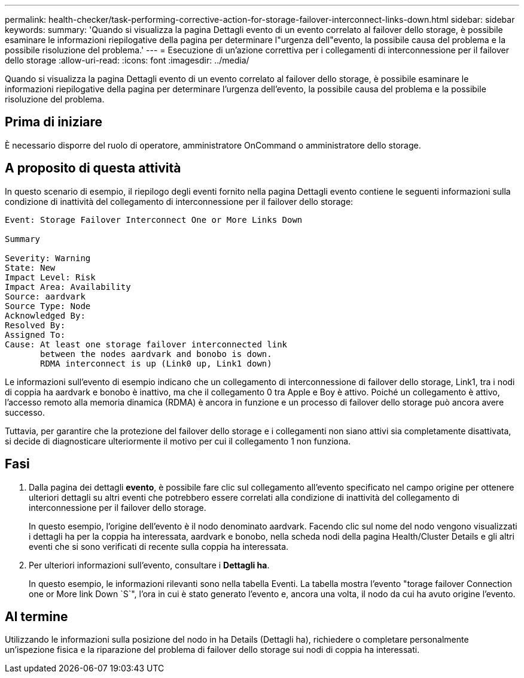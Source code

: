---
permalink: health-checker/task-performing-corrective-action-for-storage-failover-interconnect-links-down.html 
sidebar: sidebar 
keywords:  
summary: 'Quando si visualizza la pagina Dettagli evento di un evento correlato al failover dello storage, è possibile esaminare le informazioni riepilogative della pagina per determinare l"urgenza dell"evento, la possibile causa del problema e la possibile risoluzione del problema.' 
---
= Esecuzione di un'azione correttiva per i collegamenti di interconnessione per il failover dello storage
:allow-uri-read: 
:icons: font
:imagesdir: ../media/


[role="lead"]
Quando si visualizza la pagina Dettagli evento di un evento correlato al failover dello storage, è possibile esaminare le informazioni riepilogative della pagina per determinare l'urgenza dell'evento, la possibile causa del problema e la possibile risoluzione del problema.



== Prima di iniziare

È necessario disporre del ruolo di operatore, amministratore OnCommand o amministratore dello storage.



== A proposito di questa attività

In questo scenario di esempio, il riepilogo degli eventi fornito nella pagina Dettagli evento contiene le seguenti informazioni sulla condizione di inattività del collegamento di interconnessione per il failover dello storage:

[listing]
----
Event: Storage Failover Interconnect One or More Links Down

Summary

Severity: Warning
State: New
Impact Level: Risk
Impact Area: Availability
Source: aardvark
Source Type: Node
Acknowledged By:
Resolved By:
Assigned To:
Cause: At least one storage failover interconnected link
       between the nodes aardvark and bonobo is down.
       RDMA interconnect is up (Link0 up, Link1 down)
----
Le informazioni sull'evento di esempio indicano che un collegamento di interconnessione di failover dello storage, Link1, tra i nodi di coppia ha aardvark e bonobo è inattivo, ma che il collegamento 0 tra Apple e Boy è attivo. Poiché un collegamento è attivo, l'accesso remoto alla memoria dinamica (RDMA) è ancora in funzione e un processo di failover dello storage può ancora avere successo.

Tuttavia, per garantire che la protezione del failover dello storage e i collegamenti non siano attivi sia completamente disattivata, si decide di diagnosticare ulteriormente il motivo per cui il collegamento 1 non funziona.



== Fasi

. Dalla pagina dei dettagli *evento*, è possibile fare clic sul collegamento all'evento specificato nel campo origine per ottenere ulteriori dettagli su altri eventi che potrebbero essere correlati alla condizione di inattività del collegamento di interconnessione per il failover dello storage.
+
In questo esempio, l'origine dell'evento è il nodo denominato aardvark. Facendo clic sul nome del nodo vengono visualizzati i dettagli ha per la coppia ha interessata, aardvark e bonobo, nella scheda nodi della pagina Health/Cluster Details e gli altri eventi che si sono verificati di recente sulla coppia ha interessata.

. Per ulteriori informazioni sull'evento, consultare i *Dettagli ha*.
+
In questo esempio, le informazioni rilevanti sono nella tabella Eventi. La tabella mostra l'evento "torage failover Connection one or More link Down `S`", l'ora in cui è stato generato l'evento e, ancora una volta, il nodo da cui ha avuto origine l'evento.





== Al termine

Utilizzando le informazioni sulla posizione del nodo in ha Details (Dettagli ha), richiedere o completare personalmente un'ispezione fisica e la riparazione del problema di failover dello storage sui nodi di coppia ha interessati.
